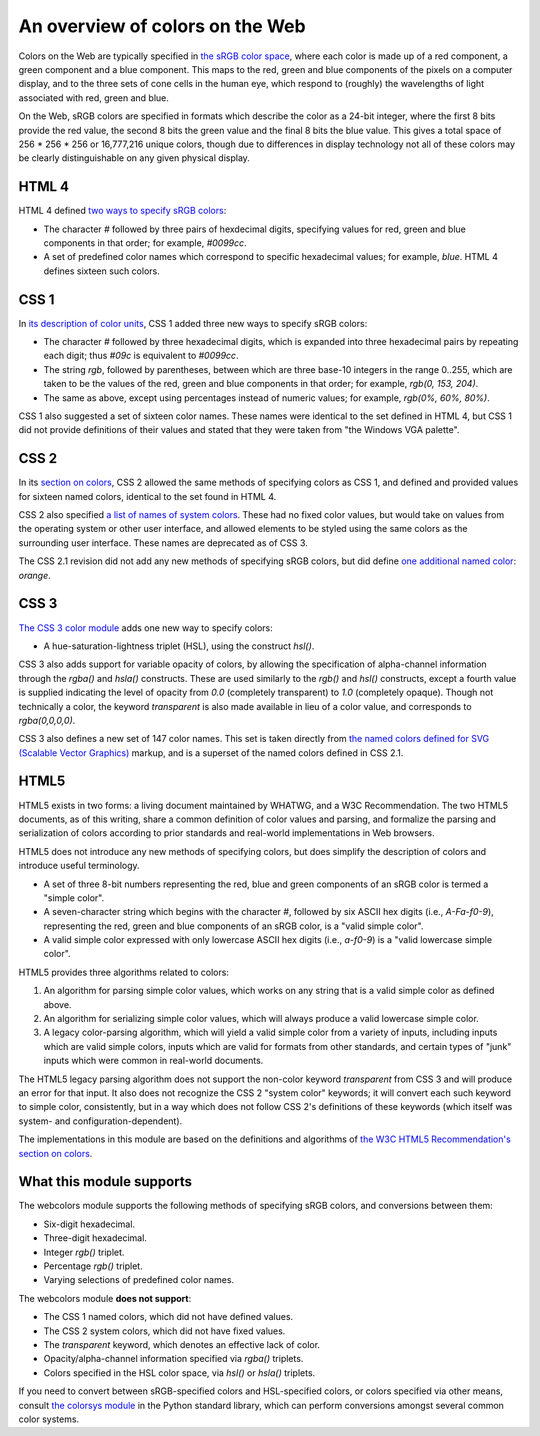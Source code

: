 .. _colors:


An overview of colors on the Web
================================

Colors on the Web are typically specified in `the sRGB color space`_,
where each color is made up of a red component, a green component and
a blue component. This maps to the red, green and blue components of
the pixels on a computer display, and to the three sets of cone cells
in the human eye, which respond to (roughly) the wavelengths of light
associated with red, green and blue.

On the Web, sRGB colors are specified in formats which describe the
color as a 24-bit integer, where the first 8 bits provide the red
value, the second 8 bits the green value and the final 8 bits the blue
value. This gives a total space of 256 * 256 * 256 or 16,777,216
unique colors, though due to differences in display technology not all
of these colors may be clearly distinguishable on any given physical
display.


HTML 4
------

HTML 4 defined `two ways to specify sRGB colors`_:

* The character `#` followed by three pairs of hexdecimal digits,
  specifying values for red, green and blue components in that order;
  for example, `#0099cc`.

* A set of predefined color names which correspond to specific
  hexadecimal values; for example, `blue`. HTML 4 defines sixteen
  such colors.


CSS 1
-----

In `its description of color units`_, CSS 1 added
three new ways to specify sRGB colors:

* The character `#` followed by three hexadecimal digits, which is
  expanded into three hexadecimal pairs by repeating each digit; thus
  `#09c` is equivalent to `#0099cc`.

* The string `rgb`, followed by parentheses, between which are three
  base-10 integers in the range 0..255, which are taken
  to be the values of the red, green and blue components in that
  order; for example, `rgb(0, 153, 204)`.

* The same as above, except using percentages instead of numeric
  values; for example, `rgb(0%, 60%, 80%)`.

CSS 1 also suggested a set of sixteen color names. These names were
identical to the set defined in HTML 4, but CSS 1 did not provide
definitions of their values and stated that they were taken from "the
Windows VGA palette".


CSS 2
-----

In its `section on colors`_, CSS 2 allowed the same methods of
specifying colors as CSS 1, and defined and provided values for
sixteen named colors, identical to the set found in HTML 4.

CSS 2 also specified `a list of names of system colors`_. These had no
fixed color values, but would take on values from the operating system
or other user interface, and allowed elements to be styled using the
same colors as the surrounding user interface. These names are
deprecated as of CSS 3.

The CSS 2.1 revision did not add any new methods of specifying sRGB
colors, but did define `one additional named color`_: `orange`.


CSS 3
-----

`The CSS 3 color module`_ adds one new way to specify colors:

* A hue-saturation-lightness triplet (HSL), using the construct
  `hsl()`.

CSS 3 also adds support for variable opacity of colors, by allowing
the specification of alpha-channel information through the `rgba()`
and `hsla()` constructs. These are used similarly to the `rgb()`
and `hsl()` constructs, except a fourth value is supplied indicating
the level of opacity from `0.0` (completely transparent) to `1.0`
(completely opaque). Though not technically a color, the keyword
`transparent` is also made available in lieu of a color value, and
corresponds to `rgba(0,0,0,0)`.

CSS 3 also defines a new set of 147 color names. This set is taken
directly from `the named colors defined for SVG (Scalable Vector
Graphics)`_ markup, and is a superset of the named colors defined in
CSS 2.1.


HTML5
-----

HTML5 exists in two forms: a living document maintained by WHATWG, and
a W3C Recommendation. The two HTML5 documents, as of this writing,
share a common definition of color values and parsing, and formalize
the parsing and serialization of colors according to prior standards
and real-world implementations in Web browsers.

HTML5 does not introduce any new methods of specifying colors, but
does simplify the description of colors and introduce useful
terminology.

* A set of three 8-bit numbers representing the red, blue and green
  components of an sRGB color is termed a "simple color".

* A seven-character string which begins with the character `#`,
  followed by six ASCII hex digits (i.e., `A-Fa-f0-9`), representing
  the red, green and blue components of an sRGB color, is a "valid
  simple color".

* A valid simple color expressed with only lowercase ASCII hex digits
  (i.e., `a-f0-9`) is a "valid lowercase simple color".

HTML5 provides three algorithms related to colors:

1. An algorithm for parsing simple color values, which works on any
   string that is a valid simple color as defined above.

2. An algorithm for serializing simple color values, which will always
   produce a valid lowercase simple color.

3. A legacy color-parsing algorithm, which will yield a valid simple
   color from a variety of inputs, including inputs which are valid
   simple colors, inputs which are valid for formats from other
   standards, and certain types of "junk" inputs which were common in
   real-world documents.

The HTML5 legacy parsing algorithm does not support the non-color
keyword `transparent` from CSS 3 and will produce an error for that
input. It also does not recognize the CSS 2 "system color" keywords;
it will convert each such keyword to simple color, consistently, but
in a way which does not follow CSS 2's definitions of these keywords
(which itself was system- and configuration-dependent).

The implementations in this module are based on the definitions and
algorithms of `the W3C HTML5 Recommendation's section on colors`_.

.. _the sRGB color space: http://www.w3.org/Graphics/Color/sRGB
.. _two ways to specify sRGB colors: http://www.w3.org/TR/html401/types.html#h-6.5
.. _its description of color units: http://www.w3.org/TR/CSS1/#color-units
.. _section on colors: http://www.w3.org/TR/CSS2/syndata.html#color-units
.. _a list of names of system colors: http://www.w3.org/TR/CSS2/ui.html#system-colors
.. _one additional named color: http://www.w3.org/TR/CSS21/changes.html#q2
.. _The CSS 3 color module: http://www.w3.org/TR/css3-color/
.. _the named colors defined for SVG (Scalable Vector Graphics): http://www.w3.org/TR/SVG11/types.html#ColorKeywords
.. _the W3C HTML5 Recommendation's section on colors: http://www.w3.org/TR/html5/infrastructure.html#colors


.. _support:

What this module supports
-------------------------

The webcolors module supports the following methods of specifying
sRGB colors, and conversions between them:

* Six-digit hexadecimal.

* Three-digit hexadecimal.

* Integer `rgb()` triplet.

* Percentage `rgb()` triplet.

* Varying selections of predefined color names.

The webcolors module **does not support**:

* The CSS 1 named colors, which did not have defined values.

* The CSS 2 system colors, which did not have fixed values.

* The `transparent` keyword, which denotes an effective lack of
  color.

* Opacity/alpha-channel information specified via `rgba()` triplets.

* Colors specified in the HSL color space, via `hsl()` or `hsla()`
  triplets.

If you need to convert between sRGB-specified colors and HSL-specified
colors, or colors specified via other means, consult `the colorsys
module`_ in the Python standard library, which can perform conversions
amongst several common color systems.

.. _the colorsys module: http://docs.python.org/library/colorsys.html
